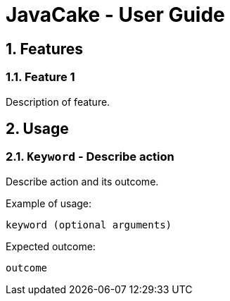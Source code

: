 = JavaCake - User Guide
:site-section: UserGuide
:toc:
:toc-title:
:toc-placement: preamble
:sectnums:
:imagesDir: images
:stylesDir: stylesheets
:xrefstyle: full
:experimental:
ifdef::env-github[]
:tip-caption: :bulb:
:note-caption: :information_source:
endif::[]
:repoURL: https://github.com/se-edu/addressbook-level3

## Features 

### Feature 1 
Description of feature.

## Usage

### `Keyword` - Describe action

Describe action and its outcome.

Example of usage: 

`keyword (optional arguments)`

Expected outcome:

`outcome`
